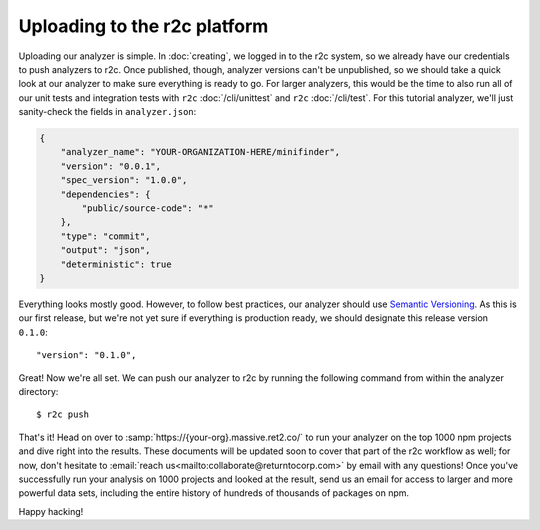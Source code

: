 Uploading to the r2c platform
=============================

Uploading our analyzer is simple. In :doc:`creating`, we logged in to the r2c system, so we already
have our credentials to push analyzers to r2c. Once published, though, analyzer versions can't be
unpublished, so we should take a quick look at our analyzer to make sure everything is ready to
go. For larger analyzers, this would be the time to also run all of our unit tests and integration
tests with ``r2c`` :doc:`/cli/unittest` and ``r2c`` :doc:`/cli/test`. For this tutorial analyzer,
we'll just sanity-check the fields in ``analyzer.json``:

.. code-block:: json

   {
       "analyzer_name": "YOUR-ORGANIZATION-HERE/minifinder",
       "version": "0.0.1",
       "spec_version": "1.0.0",
       "dependencies": {
           "public/source-code": "*"
       },
       "type": "commit",
       "output": "json",
       "deterministic": true
   }            
   
Everything looks mostly good. However, to follow best practices, our analyzer should use `Semantic
Versioning`_. As this is our first release, but we're not yet sure if everything is production
ready, we should designate this release version ``0.1.0``::

  "version": "0.1.0",

.. _Semantic Versioning: https://semver.org/

.. highlight:: text

Great! Now we're all set. We can push our analyzer to r2c by running the following command from
within the analyzer directory::

  $ r2c push

That's it! Head on over to :samp:`https://{your-org}.massive.ret2.co/` to run your analyzer on the
top 1000 npm projects and dive right into the results. These documents will be updated soon to cover
that part of the r2c workflow as well; for now, don't hesitate to :email:`reach
us<mailto:collaborate@returntocorp.com>` by email with any questions! Once you've successfully run
your analysis on 1000 projects and looked at the result, send us an email for access to larger and
more powerful data sets, including the entire history of hundreds of thousands of packages on npm.
               
Happy hacking!
